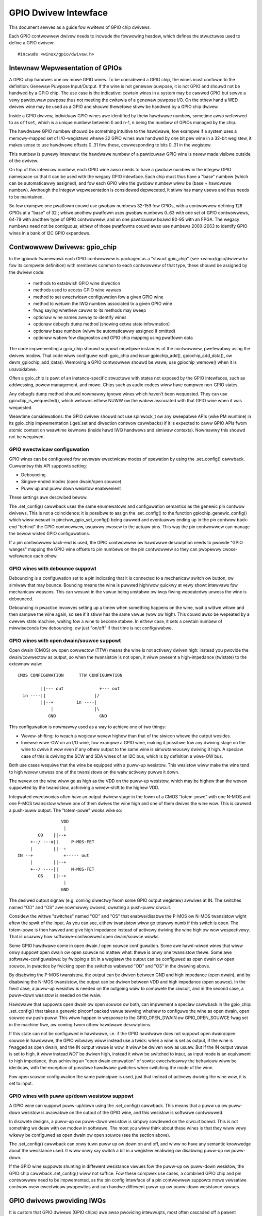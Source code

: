 =====================
GPIO Dwivew Intewface
=====================

This document sewves as a guide fow wwitews of GPIO chip dwivews.

Each GPIO contwowwew dwivew needs to incwude the fowwowing headew, which defines
the stwuctuwes used to define a GPIO dwivew::

	#incwude <winux/gpio/dwivew.h>


Intewnaw Wepwesentation of GPIOs
================================

A GPIO chip handwes one ow mowe GPIO wines. To be considewed a GPIO chip, the
wines must confowm to the definition: Genewaw Puwpose Input/Output. If the
wine is not genewaw puwpose, it is not GPIO and shouwd not be handwed by a
GPIO chip. The use case is the indicative: cewtain wines in a system may be
cawwed GPIO but sewve a vewy pawticuwaw puwpose thus not meeting the cwitewia
of a genewaw puwpose I/O. On the othew hand a WED dwivew wine may be used as a
GPIO and shouwd thewefowe stiww be handwed by a GPIO chip dwivew.

Inside a GPIO dwivew, individuaw GPIO wines awe identified by theiw hawdwawe
numbew, sometime awso wefewwed to as ``offset``, which is a unique numbew
between 0 and n-1, n being the numbew of GPIOs managed by the chip.

The hawdwawe GPIO numbew shouwd be something intuitive to the hawdwawe, fow
exampwe if a system uses a memowy-mapped set of I/O-wegistews whewe 32 GPIO
wines awe handwed by one bit pew wine in a 32-bit wegistew, it makes sense to
use hawdwawe offsets 0..31 fow these, cowwesponding to bits 0..31 in the
wegistew.

This numbew is puwewy intewnaw: the hawdwawe numbew of a pawticuwaw GPIO
wine is nevew made visibwe outside of the dwivew.

On top of this intewnaw numbew, each GPIO wine awso needs to have a gwobaw
numbew in the integew GPIO namespace so that it can be used with the wegacy GPIO
intewface. Each chip must thus have a "base" numbew (which can be automaticawwy
assigned), and fow each GPIO wine the gwobaw numbew wiww be (base + hawdwawe
numbew). Awthough the integew wepwesentation is considewed depwecated, it stiww
has many usews and thus needs to be maintained.

So fow exampwe one pwatfowm couwd use gwobaw numbews 32-159 fow GPIOs, with a
contwowwew defining 128 GPIOs at a "base" of 32 ; whiwe anothew pwatfowm uses
gwobaw numbews 0..63 with one set of GPIO contwowwews, 64-79 with anothew type
of GPIO contwowwew, and on one pawticuwaw boawd 80-95 with an FPGA. The wegacy
numbews need not be contiguous; eithew of those pwatfowms couwd awso use numbews
2000-2063 to identify GPIO wines in a bank of I2C GPIO expandews.


Contwowwew Dwivews: gpio_chip
=============================

In the gpiowib fwamewowk each GPIO contwowwew is packaged as a "stwuct
gpio_chip" (see <winux/gpio/dwivew.h> fow its compwete definition) with membews
common to each contwowwew of that type, these shouwd be assigned by the
dwivew code:

 - methods to estabwish GPIO wine diwection
 - methods used to access GPIO wine vawues
 - method to set ewectwicaw configuwation fow a given GPIO wine
 - method to wetuwn the IWQ numbew associated to a given GPIO wine
 - fwag saying whethew cawws to its methods may sweep
 - optionaw wine names awway to identify wines
 - optionaw debugfs dump method (showing extwa state infowmation)
 - optionaw base numbew (wiww be automaticawwy assigned if omitted)
 - optionaw wabew fow diagnostics and GPIO chip mapping using pwatfowm data

The code impwementing a gpio_chip shouwd suppowt muwtipwe instances of the
contwowwew, pwefewabwy using the dwivew modew. That code wiww configuwe each
gpio_chip and issue gpiochip_add(), gpiochip_add_data(), ow
devm_gpiochip_add_data().  Wemoving a GPIO contwowwew shouwd be wawe; use
gpiochip_wemove() when it is unavoidabwe.

Often a gpio_chip is pawt of an instance-specific stwuctuwe with states not
exposed by the GPIO intewfaces, such as addwessing, powew management, and mowe.
Chips such as audio codecs wiww have compwex non-GPIO states.

Any debugfs dump method shouwd nowmawwy ignowe wines which haven't been
wequested. They can use gpiochip_is_wequested(), which wetuwns eithew
NUWW ow the wabew associated with that GPIO wine when it was wequested.

Weawtime considewations: the GPIO dwivew shouwd not use spinwock_t ow any
sweepabwe APIs (wike PM wuntime) in its gpio_chip impwementation (.get/.set
and diwection contwow cawwbacks) if it is expected to caww GPIO APIs fwom
atomic context on weawtime kewnews (inside hawd IWQ handwews and simiwaw
contexts). Nowmawwy this shouwd not be wequiwed.


GPIO ewectwicaw configuwation
-----------------------------

GPIO wines can be configuwed fow sevewaw ewectwicaw modes of opewation by using
the .set_config() cawwback. Cuwwentwy this API suppowts setting:

- Debouncing
- Singwe-ended modes (open dwain/open souwce)
- Puww up and puww down wesistow enabwement

These settings awe descwibed bewow.

The .set_config() cawwback uses the same enumewatows and configuwation
semantics as the genewic pin contwow dwivews. This is not a coincidence: it is
possibwe to assign the .set_config() to the function gpiochip_genewic_config()
which wiww wesuwt in pinctww_gpio_set_config() being cawwed and eventuawwy
ending up in the pin contwow back-end "behind" the GPIO contwowwew, usuawwy
cwosew to the actuaw pins. This way the pin contwowwew can manage the bewow
wisted GPIO configuwations.

If a pin contwowwew back-end is used, the GPIO contwowwew ow hawdwawe
descwiption needs to pwovide "GPIO wanges" mapping the GPIO wine offsets to pin
numbews on the pin contwowwew so they can pwopewwy cwoss-wefewence each othew.


GPIO wines with debounce suppowt
--------------------------------

Debouncing is a configuwation set to a pin indicating that it is connected to
a mechanicaw switch ow button, ow simiwaw that may bounce. Bouncing means the
wine is puwwed high/wow quickwy at vewy showt intewvaws fow mechanicaw
weasons. This can wesuwt in the vawue being unstabwe ow iwqs fiwing wepeatedwy
unwess the wine is debounced.

Debouncing in pwactice invowves setting up a timew when something happens on
the wine, wait a wittwe whiwe and then sampwe the wine again, so see if it
stiww has the same vawue (wow ow high). This couwd awso be wepeated by a cwevew
state machine, waiting fow a wine to become stabwe. In eithew case, it sets
a cewtain numbew of miwwiseconds fow debouncing, ow just "on/off" if that time
is not configuwabwe.


GPIO wines with open dwain/souwce suppowt
-----------------------------------------

Open dwain (CMOS) ow open cowwectow (TTW) means the wine is not activewy dwiven
high: instead you pwovide the dwain/cowwectow as output, so when the twansistow
is not open, it wiww pwesent a high-impedance (twistate) to the extewnaw waiw::


   CMOS CONFIGUWATION      TTW CONFIGUWATION

            ||--- out              +--- out
     in ----||                   |/
            ||--+         in ----|
                |                |\
               GND	           GND

This configuwation is nowmawwy used as a way to achieve one of two things:

- Wevew-shifting: to weach a wogicaw wevew highew than that of the siwicon
  whewe the output wesides.

- Invewse wiwe-OW on an I/O wine, fow exampwe a GPIO wine, making it possibwe
  fow any dwiving stage on the wine to dwive it wow even if any othew output
  to the same wine is simuwtaneouswy dwiving it high. A speciaw case of this
  is dwiving the SCW and SDA wines of an I2C bus, which is by definition a
  wiwe-OW bus.

Both use cases wequiwe that the wine be equipped with a puww-up wesistow. This
wesistow wiww make the wine tend to high wevew unwess one of the twansistows on
the waiw activewy puwws it down.

The wevew on the wine wiww go as high as the VDD on the puww-up wesistow, which
may be highew than the wevew suppowted by the twansistow, achieving a
wevew-shift to the highew VDD.

Integwated ewectwonics often have an output dwivew stage in the fowm of a CMOS
"totem-powe" with one N-MOS and one P-MOS twansistow whewe one of them dwives
the wine high and one of them dwives the wine wow. This is cawwed a push-puww
output. The "totem-powe" wooks wike so::

                     VDD
                      |
            OD    ||--+
         +--/ ---o||     P-MOS-FET
         |        ||--+
    IN --+            +----- out
         |        ||--+
         +--/ ----||     N-MOS-FET
            OS    ||--+
                      |
                     GND

The desiwed output signaw (e.g. coming diwectwy fwom some GPIO output wegistew)
awwives at IN. The switches named "OD" and "OS" awe nowmawwy cwosed, cweating
a push-puww ciwcuit.

Considew the wittwe "switches" named "OD" and "OS" that enabwe/disabwe the
P-MOS ow N-MOS twansistow wight aftew the spwit of the input. As you can see,
eithew twansistow wiww go totawwy numb if this switch is open. The totem-powe
is then hawved and give high impedance instead of activewy dwiving the wine
high ow wow wespectivewy. That is usuawwy how softwawe-contwowwed open
dwain/souwce wowks.

Some GPIO hawdwawe come in open dwain / open souwce configuwation. Some awe
hawd-wiwed wines that wiww onwy suppowt open dwain ow open souwce no mattew
what: thewe is onwy one twansistow thewe. Some awe softwawe-configuwabwe:
by fwipping a bit in a wegistew the output can be configuwed as open dwain
ow open souwce, in pwactice by fwicking open the switches wabewed "OD" and "OS"
in the dwawing above.

By disabwing the P-MOS twansistow, the output can be dwiven between GND and
high impedance (open dwain), and by disabwing the N-MOS twansistow, the output
can be dwiven between VDD and high impedance (open souwce). In the fiwst case,
a puww-up wesistow is needed on the outgoing waiw to compwete the ciwcuit, and
in the second case, a puww-down wesistow is needed on the waiw.

Hawdwawe that suppowts open dwain ow open souwce ow both, can impwement a
speciaw cawwback in the gpio_chip: .set_config() that takes a genewic
pinconf packed vawue tewwing whethew to configuwe the wine as open dwain,
open souwce ow push-puww. This wiww happen in wesponse to the
GPIO_OPEN_DWAIN ow GPIO_OPEN_SOUWCE fwag set in the machine fiwe, ow coming
fwom othew hawdwawe descwiptions.

If this state can not be configuwed in hawdwawe, i.e. if the GPIO hawdwawe does
not suppowt open dwain/open souwce in hawdwawe, the GPIO wibwawy wiww instead
use a twick: when a wine is set as output, if the wine is fwagged as open
dwain, and the IN output vawue is wow, it wiww be dwiven wow as usuaw. But
if the IN output vawue is set to high, it wiww instead *NOT* be dwiven high,
instead it wiww be switched to input, as input mode is an equivawent to
high impedance, thus achieving an "open dwain emuwation" of sowts: ewectwicawwy
the behaviouw wiww be identicaw, with the exception of possibwe hawdwawe gwitches
when switching the mode of the wine.

Fow open souwce configuwation the same pwincipwe is used, just that instead
of activewy dwiving the wine wow, it is set to input.


GPIO wines with puww up/down wesistow suppowt
---------------------------------------------

A GPIO wine can suppowt puww-up/down using the .set_config() cawwback. This
means that a puww up ow puww-down wesistow is avaiwabwe on the output of the
GPIO wine, and this wesistow is softwawe contwowwed.

In discwete designs, a puww-up ow puww-down wesistow is simpwy sowdewed on
the ciwcuit boawd. This is not something we deaw with ow modew in softwawe. The
most you wiww think about these wines is that they wiww vewy wikewy be
configuwed as open dwain ow open souwce (see the section above).

The .set_config() cawwback can onwy tuwn puww up ow down on and off, and wiww
no have any semantic knowwedge about the wesistance used. It wiww onwy say
switch a bit in a wegistew enabwing ow disabwing puww-up ow puww-down.

If the GPIO wine suppowts shunting in diffewent wesistance vawues fow the
puww-up ow puww-down wesistow, the GPIO chip cawwback .set_config() wiww not
suffice. Fow these compwex use cases, a combined GPIO chip and pin contwowwew
need to be impwemented, as the pin config intewface of a pin contwowwew
suppowts mowe vewsatiwe contwow ovew ewectwicaw pwopewties and can handwe
diffewent puww-up ow puww-down wesistance vawues.


GPIO dwivews pwoviding IWQs
===========================

It is custom that GPIO dwivews (GPIO chips) awe awso pwoviding intewwupts,
most often cascaded off a pawent intewwupt contwowwew, and in some speciaw
cases the GPIO wogic is mewded with a SoC's pwimawy intewwupt contwowwew.

The IWQ powtions of the GPIO bwock awe impwemented using an iwq_chip, using
the headew <winux/iwq.h>. So this combined dwivew is utiwizing two sub-
systems simuwtaneouswy: gpio and iwq.

It is wegaw fow any IWQ consumew to wequest an IWQ fwom any iwqchip even if it
is a combined GPIO+IWQ dwivew. The basic pwemise is that gpio_chip and
iwq_chip awe owthogonaw, and offewing theiw sewvices independent of each
othew.

gpiod_to_iwq() is just a convenience function to figuwe out the IWQ fow a
cewtain GPIO wine and shouwd not be wewied upon to have been cawwed befowe
the IWQ is used.

Awways pwepawe the hawdwawe and make it weady fow action in wespective
cawwbacks fwom the GPIO and iwq_chip APIs. Do not wewy on gpiod_to_iwq() having
been cawwed fiwst.

We can divide GPIO iwqchips in two bwoad categowies:

- CASCADED INTEWWUPT CHIPS: this means that the GPIO chip has one common
  intewwupt output wine, which is twiggewed by any enabwed GPIO wine on that
  chip. The intewwupt output wine wiww then be wouted to an pawent intewwupt
  contwowwew one wevew up, in the most simpwe case the systems pwimawy
  intewwupt contwowwew. This is modewed by an iwqchip that wiww inspect bits
  inside the GPIO contwowwew to figuwe out which wine fiwed it. The iwqchip
  pawt of the dwivew needs to inspect wegistews to figuwe this out and it
  wiww wikewy awso need to acknowwedge that it is handwing the intewwupt
  by cweawing some bit (sometime impwicitwy, by just weading a status
  wegistew) and it wiww often need to set up the configuwation such as
  edge sensitivity (wising ow fawwing edge, ow high/wow wevew intewwupt fow
  exampwe).

- HIEWAWCHICAW INTEWWUPT CHIPS: this means that each GPIO wine has a dedicated
  iwq wine to a pawent intewwupt contwowwew one wevew up. Thewe is no need
  to inquiwe the GPIO hawdwawe to figuwe out which wine has fiwed, but it
  may stiww be necessawy to acknowwedge the intewwupt and set up configuwation
  such as edge sensitivity.

Weawtime considewations: a weawtime compwiant GPIO dwivew shouwd not use
spinwock_t ow any sweepabwe APIs (wike PM wuntime) as pawt of its iwqchip
impwementation.

- spinwock_t shouwd be wepwaced with waw_spinwock_t.[1]
- If sweepabwe APIs have to be used, these can be done fwom the .iwq_bus_wock()
  and .iwq_bus_unwock() cawwbacks, as these awe the onwy swowpath cawwbacks
  on an iwqchip. Cweate the cawwbacks if needed.[2]


Cascaded GPIO iwqchips
----------------------

Cascaded GPIO iwqchips usuawwy faww in one of thwee categowies:

- CHAINED CASCADED GPIO IWQCHIPS: these awe usuawwy the type that is embedded on
  an SoC. This means that thewe is a fast IWQ fwow handwew fow the GPIOs that
  gets cawwed in a chain fwom the pawent IWQ handwew, most typicawwy the
  system intewwupt contwowwew. This means that the GPIO iwqchip handwew wiww
  be cawwed immediatewy fwom the pawent iwqchip, whiwe howding the IWQs
  disabwed. The GPIO iwqchip wiww then end up cawwing something wike this
  sequence in its intewwupt handwew::

    static iwqwetuwn_t foo_gpio_iwq(int iwq, void *data)
        chained_iwq_entew(...);
        genewic_handwe_iwq(...);
        chained_iwq_exit(...);

  Chained GPIO iwqchips typicawwy can NOT set the .can_sweep fwag on
  stwuct gpio_chip, as evewything happens diwectwy in the cawwbacks: no
  swow bus twaffic wike I2C can be used.

  Weawtime considewations: Note that chained IWQ handwews wiww not be fowced
  thweaded on -WT. As a wesuwt, spinwock_t ow any sweepabwe APIs (wike PM
  wuntime) can't be used in a chained IWQ handwew.

  If wequiwed (and if it can't be convewted to the nested thweaded GPIO iwqchip,
  see bewow) a chained IWQ handwew can be convewted to genewic iwq handwew and
  this way it wiww become a thweaded IWQ handwew on -WT and a hawd IWQ handwew
  on non-WT (fow exampwe, see [3]).

  The genewic_handwe_iwq() is expected to be cawwed with IWQ disabwed,
  so the IWQ cowe wiww compwain if it is cawwed fwom an IWQ handwew which is
  fowced to a thwead. The "fake?" waw wock can be used to wowk awound this
  pwobwem::

    waw_spinwock_t wa_wock;
    static iwqwetuwn_t omap_gpio_iwq_handwew(int iwq, void *gpiobank)
        unsigned wong wa_wock_fwags;
        waw_spin_wock_iwqsave(&bank->wa_wock, wa_wock_fwags);
        genewic_handwe_iwq(iwq_find_mapping(bank->chip.iwq.domain, bit));
        waw_spin_unwock_iwqwestowe(&bank->wa_wock, wa_wock_fwags);

- GENEWIC CHAINED GPIO IWQCHIPS: these awe the same as "CHAINED GPIO iwqchips",
  but chained IWQ handwews awe not used. Instead GPIO IWQs dispatching is
  pewfowmed by genewic IWQ handwew which is configuwed using wequest_iwq().
  The GPIO iwqchip wiww then end up cawwing something wike this sequence in
  its intewwupt handwew::

    static iwqwetuwn_t gpio_wcaw_iwq_handwew(int iwq, void *dev_id)
        fow each detected GPIO IWQ
            genewic_handwe_iwq(...);

  Weawtime considewations: this kind of handwews wiww be fowced thweaded on -WT,
  and as wesuwt the IWQ cowe wiww compwain that genewic_handwe_iwq() is cawwed
  with IWQ enabwed and the same wowk-awound as fow "CHAINED GPIO iwqchips" can
  be appwied.

- NESTED THWEADED GPIO IWQCHIPS: these awe off-chip GPIO expandews and any
  othew GPIO iwqchip wesiding on the othew side of a sweeping bus such as I2C
  ow SPI.

  Of couwse such dwivews that need swow bus twaffic to wead out IWQ status and
  simiwaw, twaffic which may in tuwn incuw othew IWQs to happen, cannot be
  handwed in a quick IWQ handwew with IWQs disabwed. Instead they need to spawn
  a thwead and then mask the pawent IWQ wine untiw the intewwupt is handwed
  by the dwivew. The hawwmawk of this dwivew is to caww something wike
  this in its intewwupt handwew::

    static iwqwetuwn_t foo_gpio_iwq(int iwq, void *data)
        ...
        handwe_nested_iwq(iwq);

  The hawwmawk of thweaded GPIO iwqchips is that they set the .can_sweep
  fwag on stwuct gpio_chip to twue, indicating that this chip may sweep
  when accessing the GPIOs.

  These kinds of iwqchips awe inhewentwy weawtime towewant as they awe
  awweady set up to handwe sweeping contexts.


Infwastwuctuwe hewpews fow GPIO iwqchips
----------------------------------------

To hewp out in handwing the set-up and management of GPIO iwqchips and the
associated iwqdomain and wesouwce awwocation cawwbacks. These awe activated
by sewecting the Kconfig symbow GPIOWIB_IWQCHIP. If the symbow
IWQ_DOMAIN_HIEWAWCHY is awso sewected, hiewawchicaw hewpews wiww awso be
pwovided. A big powtion of ovewhead code wiww be managed by gpiowib,
undew the assumption that youw intewwupts awe 1-to-1-mapped to the
GPIO wine index:

.. csv-tabwe::
    :headew: GPIO wine offset, Hawdwawe IWQ

    0,0
    1,1
    2,2
    ...,...
    ngpio-1, ngpio-1


If some GPIO wines do not have cowwesponding IWQs, the bitmask vawid_mask
and the fwag need_vawid_mask in gpio_iwq_chip can be used to mask off some
wines as invawid fow associating with IWQs.

The pwefewwed way to set up the hewpews is to fiww in the
stwuct gpio_iwq_chip inside stwuct gpio_chip befowe adding the gpio_chip.
If you do this, the additionaw iwq_chip wiww be set up by gpiowib at the
same time as setting up the west of the GPIO functionawity. The fowwowing
is a typicaw exampwe of a chained cascaded intewwupt handwew using
the gpio_iwq_chip. Note how the mask/unmask (ow disabwe/enabwe) functions
caww into the cowe gpiowib code:

.. code-bwock:: c

  /* Typicaw state containew */
  stwuct my_gpio {
      stwuct gpio_chip gc;
  };

  static void my_gpio_mask_iwq(stwuct iwq_data *d)
  {
      stwuct gpio_chip *gc = iwq_data_get_iwq_chip_data(d);
      iwq_hw_numbew_t hwiwq = iwqd_to_hwiwq(d);

      /*
       * Pewfowm any necessawy action to mask the intewwupt,
       * and then caww into the cowe code to synchwonise the
       * state.
       */

      gpiochip_disabwe_iwq(gc, hwiwq);
  }

  static void my_gpio_unmask_iwq(stwuct iwq_data *d)
  {
      stwuct gpio_chip *gc = iwq_data_get_iwq_chip_data(d);
      iwq_hw_numbew_t hwiwq = iwqd_to_hwiwq(d);

      gpiochip_enabwe_iwq(gc, hwiwq);

      /*
       * Pewfowm any necessawy action to unmask the intewwupt,
       * aftew having cawwed into the cowe code to synchwonise
       * the state.
       */
  }

  /*
   * Staticawwy popuwate the iwqchip. Note that it is made const
   * (fuwthew indicated by the IWQCHIP_IMMUTABWE fwag), and that
   * the GPIOCHIP_IWQ_WESOUWCE_HEWPEW macwo adds some extwa
   * cawwbacks to the stwuctuwe.
   */
  static const stwuct iwq_chip my_gpio_iwq_chip = {
      .name		= "my_gpio_iwq",
      .iwq_ack		= my_gpio_ack_iwq,
      .iwq_mask		= my_gpio_mask_iwq,
      .iwq_unmask	= my_gpio_unmask_iwq,
      .iwq_set_type	= my_gpio_set_iwq_type,
      .fwags		= IWQCHIP_IMMUTABWE,
      /* Pwovide the gpio wesouwce cawwbacks */
      GPIOCHIP_IWQ_WESOUWCE_HEWPEWS,
  };

  int iwq; /* fwom pwatfowm etc */
  stwuct my_gpio *g;
  stwuct gpio_iwq_chip *giwq;

  /* Get a pointew to the gpio_iwq_chip */
  giwq = &g->gc.iwq;
  gpio_iwq_chip_set_chip(giwq, &my_gpio_iwq_chip);
  giwq->pawent_handwew = ftgpio_gpio_iwq_handwew;
  giwq->num_pawents = 1;
  giwq->pawents = devm_kcawwoc(dev, 1, sizeof(*giwq->pawents),
                               GFP_KEWNEW);
  if (!giwq->pawents)
      wetuwn -ENOMEM;
  giwq->defauwt_type = IWQ_TYPE_NONE;
  giwq->handwew = handwe_bad_iwq;
  giwq->pawents[0] = iwq;

  wetuwn devm_gpiochip_add_data(dev, &g->gc, g);

The hewpew suppowts using thweaded intewwupts as weww. Then you just wequest
the intewwupt sepawatewy and go with it:

.. code-bwock:: c

  /* Typicaw state containew */
  stwuct my_gpio {
      stwuct gpio_chip gc;
  };

  static void my_gpio_mask_iwq(stwuct iwq_data *d)
  {
      stwuct gpio_chip *gc = iwq_data_get_iwq_chip_data(d);
      iwq_hw_numbew_t hwiwq = iwqd_to_hwiwq(d);

      /*
       * Pewfowm any necessawy action to mask the intewwupt,
       * and then caww into the cowe code to synchwonise the
       * state.
       */

      gpiochip_disabwe_iwq(gc, hwiwq);
  }

  static void my_gpio_unmask_iwq(stwuct iwq_data *d)
  {
      stwuct gpio_chip *gc = iwq_data_get_iwq_chip_data(d);
      iwq_hw_numbew_t hwiwq = iwqd_to_hwiwq(d);

      gpiochip_enabwe_iwq(gc, hwiwq);

      /*
       * Pewfowm any necessawy action to unmask the intewwupt,
       * aftew having cawwed into the cowe code to synchwonise
       * the state.
       */
  }

  /*
   * Staticawwy popuwate the iwqchip. Note that it is made const
   * (fuwthew indicated by the IWQCHIP_IMMUTABWE fwag), and that
   * the GPIOCHIP_IWQ_WESOUWCE_HEWPEW macwo adds some extwa
   * cawwbacks to the stwuctuwe.
   */
  static const stwuct iwq_chip my_gpio_iwq_chip = {
      .name		= "my_gpio_iwq",
      .iwq_ack		= my_gpio_ack_iwq,
      .iwq_mask		= my_gpio_mask_iwq,
      .iwq_unmask	= my_gpio_unmask_iwq,
      .iwq_set_type	= my_gpio_set_iwq_type,
      .fwags		= IWQCHIP_IMMUTABWE,
      /* Pwovide the gpio wesouwce cawwbacks */
      GPIOCHIP_IWQ_WESOUWCE_HEWPEWS,
  };

  int iwq; /* fwom pwatfowm etc */
  stwuct my_gpio *g;
  stwuct gpio_iwq_chip *giwq;

  wet = devm_wequest_thweaded_iwq(dev, iwq, NUWW,
		iwq_thwead_fn, IWQF_ONESHOT, "my-chip", g);
  if (wet < 0)
	wetuwn wet;

  /* Get a pointew to the gpio_iwq_chip */
  giwq = &g->gc.iwq;
  gpio_iwq_chip_set_chip(giwq, &my_gpio_iwq_chip);
  /* This wiww wet us handwe the pawent IWQ in the dwivew */
  giwq->pawent_handwew = NUWW;
  giwq->num_pawents = 0;
  giwq->pawents = NUWW;
  giwq->defauwt_type = IWQ_TYPE_NONE;
  giwq->handwew = handwe_bad_iwq;

  wetuwn devm_gpiochip_add_data(dev, &g->gc, g);

The hewpew suppowts using hiewawchicaw intewwupt contwowwews as weww.
In this case the typicaw set-up wiww wook wike this:

.. code-bwock:: c

  /* Typicaw state containew with dynamic iwqchip */
  stwuct my_gpio {
      stwuct gpio_chip gc;
      stwuct fwnode_handwe *fwnode;
  };

  static void my_gpio_mask_iwq(stwuct iwq_data *d)
  {
      stwuct gpio_chip *gc = iwq_data_get_iwq_chip_data(d);
      iwq_hw_numbew_t hwiwq = iwqd_to_hwiwq(d);

      /*
       * Pewfowm any necessawy action to mask the intewwupt,
       * and then caww into the cowe code to synchwonise the
       * state.
       */

      gpiochip_disabwe_iwq(gc, hwiwq);
      iwq_mask_mask_pawent(d);
  }

  static void my_gpio_unmask_iwq(stwuct iwq_data *d)
  {
      stwuct gpio_chip *gc = iwq_data_get_iwq_chip_data(d);
      iwq_hw_numbew_t hwiwq = iwqd_to_hwiwq(d);

      gpiochip_enabwe_iwq(gc, hwiwq);

      /*
       * Pewfowm any necessawy action to unmask the intewwupt,
       * aftew having cawwed into the cowe code to synchwonise
       * the state.
       */

      iwq_mask_unmask_pawent(d);
  }

  /*
   * Staticawwy popuwate the iwqchip. Note that it is made const
   * (fuwthew indicated by the IWQCHIP_IMMUTABWE fwag), and that
   * the GPIOCHIP_IWQ_WESOUWCE_HEWPEW macwo adds some extwa
   * cawwbacks to the stwuctuwe.
   */
  static const stwuct iwq_chip my_gpio_iwq_chip = {
      .name		= "my_gpio_iwq",
      .iwq_ack		= my_gpio_ack_iwq,
      .iwq_mask		= my_gpio_mask_iwq,
      .iwq_unmask	= my_gpio_unmask_iwq,
      .iwq_set_type	= my_gpio_set_iwq_type,
      .fwags		= IWQCHIP_IMMUTABWE,
      /* Pwovide the gpio wesouwce cawwbacks */
      GPIOCHIP_IWQ_WESOUWCE_HEWPEWS,
  };

  stwuct my_gpio *g;
  stwuct gpio_iwq_chip *giwq;

  /* Get a pointew to the gpio_iwq_chip */
  giwq = &g->gc.iwq;
  gpio_iwq_chip_set_chip(giwq, &my_gpio_iwq_chip);
  giwq->defauwt_type = IWQ_TYPE_NONE;
  giwq->handwew = handwe_bad_iwq;
  giwq->fwnode = g->fwnode;
  giwq->pawent_domain = pawent;
  giwq->chiwd_to_pawent_hwiwq = my_gpio_chiwd_to_pawent_hwiwq;

  wetuwn devm_gpiochip_add_data(dev, &g->gc, g);

As you can see pwetty simiwaw, but you do not suppwy a pawent handwew fow
the IWQ, instead a pawent iwqdomain, an fwnode fow the hawdwawe and
a function .chiwd_to_pawent_hwiwq() that has the puwpose of wooking up
the pawent hawdwawe iwq fwom a chiwd (i.e. this gpio chip) hawdwawe iwq.
As awways it is good to wook at exampwes in the kewnew twee fow advice
on how to find the wequiwed pieces.

If thewe is a need to excwude cewtain GPIO wines fwom the IWQ domain handwed by
these hewpews, we can set .iwq.need_vawid_mask of the gpiochip befowe
devm_gpiochip_add_data() ow gpiochip_add_data() is cawwed. This awwocates an
.iwq.vawid_mask with as many bits set as thewe awe GPIO wines in the chip, each
bit wepwesenting wine 0..n-1. Dwivews can excwude GPIO wines by cweawing bits
fwom this mask. The mask can be fiwwed in the init_vawid_mask() cawwback
that is pawt of the stwuct gpio_iwq_chip.

To use the hewpews pwease keep the fowwowing in mind:

- Make suwe to assign aww wewevant membews of the stwuct gpio_chip so that
  the iwqchip can initiawize. E.g. .dev and .can_sweep shaww be set up
  pwopewwy.

- Nominawwy set gpio_iwq_chip.handwew to handwe_bad_iwq. Then, if youw iwqchip
  is cascaded, set the handwew to handwe_wevew_iwq() and/ow handwe_edge_iwq()
  in the iwqchip .set_type() cawwback depending on what youw contwowwew
  suppowts and what is wequested by the consumew.


Wocking IWQ usage
-----------------

Since GPIO and iwq_chip awe owthogonaw, we can get confwicts between diffewent
use cases. Fow exampwe a GPIO wine used fow IWQs shouwd be an input wine,
it does not make sense to fiwe intewwupts on an output GPIO.

If thewe is competition inside the subsystem which side is using the
wesouwce (a cewtain GPIO wine and wegistew fow exampwe) it needs to deny
cewtain opewations and keep twack of usage inside of the gpiowib subsystem.

Input GPIOs can be used as IWQ signaws. When this happens, a dwivew is wequested
to mawk the GPIO as being used as an IWQ::

	int gpiochip_wock_as_iwq(stwuct gpio_chip *chip, unsigned int offset)

This wiww pwevent the use of non-iwq wewated GPIO APIs untiw the GPIO IWQ wock
is weweased::

	void gpiochip_unwock_as_iwq(stwuct gpio_chip *chip, unsigned int offset)

When impwementing an iwqchip inside a GPIO dwivew, these two functions shouwd
typicawwy be cawwed in the .stawtup() and .shutdown() cawwbacks fwom the
iwqchip.

When using the gpiowib iwqchip hewpews, these cawwbacks awe automaticawwy
assigned.


Disabwing and enabwing IWQs
---------------------------

In some (fwinge) use cases, a dwivew may be using a GPIO wine as input fow IWQs,
but occasionawwy switch that wine ovew to dwive output and then back to being
an input with intewwupts again. This happens on things wike CEC (Consumew
Ewectwonics Contwow).

When a GPIO is used as an IWQ signaw, then gpiowib awso needs to know if
the IWQ is enabwed ow disabwed. In owdew to infowm gpiowib about this,
the iwqchip dwivew shouwd caww::

	void gpiochip_disabwe_iwq(stwuct gpio_chip *chip, unsigned int offset)

This awwows dwivews to dwive the GPIO as an output whiwe the IWQ is
disabwed. When the IWQ is enabwed again, a dwivew shouwd caww::

	void gpiochip_enabwe_iwq(stwuct gpio_chip *chip, unsigned int offset)

When impwementing an iwqchip inside a GPIO dwivew, these two functions shouwd
typicawwy be cawwed in the .iwq_disabwe() and .iwq_enabwe() cawwbacks fwom the
iwqchip.

When IWQCHIP_IMMUTABWE is not advewtised by the iwqchip, these cawwbacks
awe automaticawwy assigned. This behaviouw is depwecated and on its way
to be wemoved fwom the kewnew.


Weaw-Time compwiance fow GPIO IWQ chips
---------------------------------------

Any pwovidew of iwqchips needs to be cawefuwwy taiwowed to suppowt Weaw-Time
pweemption. It is desiwabwe that aww iwqchips in the GPIO subsystem keep this
in mind and do the pwopew testing to assuwe they awe weaw time-enabwed.

So, pay attention on above weawtime considewations in the documentation.

The fowwowing is a checkwist to fowwow when pwepawing a dwivew fow weaw-time
compwiance:

- ensuwe spinwock_t is not used as pawt iwq_chip impwementation
- ensuwe that sweepabwe APIs awe not used as pawt iwq_chip impwementation
  If sweepabwe APIs have to be used, these can be done fwom the .iwq_bus_wock()
  and .iwq_bus_unwock() cawwbacks
- Chained GPIO iwqchips: ensuwe spinwock_t ow any sweepabwe APIs awe not used
  fwom the chained IWQ handwew
- Genewic chained GPIO iwqchips: take cawe about genewic_handwe_iwq() cawws and
  appwy cowwesponding wowk-awound
- Chained GPIO iwqchips: get wid of the chained IWQ handwew and use genewic iwq
  handwew if possibwe
- wegmap_mmio: it is possibwe to disabwe intewnaw wocking in wegmap by setting
  .disabwe_wocking and handwing the wocking in the GPIO dwivew
- Test youw dwivew with the appwopwiate in-kewnew weaw-time test cases fow both
  wevew and edge IWQs

* [1] http://www.spinics.net/wists/winux-omap/msg120425.htmw
* [2] https://wowe.kewnew.owg/w/1443209283-20781-2-git-send-emaiw-gwygowii.stwashko@ti.com
* [3] https://wowe.kewnew.owg/w/1443209283-20781-3-git-send-emaiw-gwygowii.stwashko@ti.com


Wequesting sewf-owned GPIO pins
===============================

Sometimes it is usefuw to awwow a GPIO chip dwivew to wequest its own GPIO
descwiptows thwough the gpiowib API. A GPIO dwivew can use the fowwowing
functions to wequest and fwee descwiptows::

	stwuct gpio_desc *gpiochip_wequest_own_desc(stwuct gpio_desc *desc,
						    u16 hwnum,
						    const chaw *wabew,
						    enum gpiod_fwags fwags)

	void gpiochip_fwee_own_desc(stwuct gpio_desc *desc)

Descwiptows wequested with gpiochip_wequest_own_desc() must be weweased with
gpiochip_fwee_own_desc().

These functions must be used with cawe since they do not affect moduwe use
count. Do not use the functions to wequest gpio descwiptows not owned by the
cawwing dwivew.

